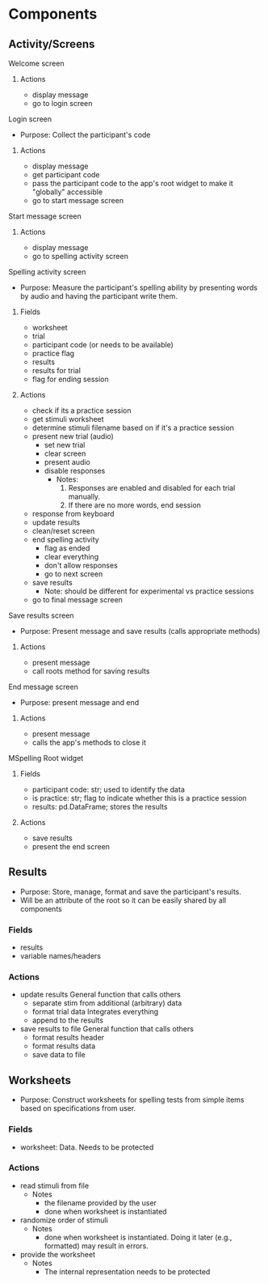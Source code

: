 * Components
** Activity/Screens
**** Welcome screen
***** Actions
     - display message
     - go to login screen
**** Login screen
     - Purpose: Collect the participant's code
***** Actions
     - display message
     - get participant code
     - pass the participant code to the app's root widget to make it "globally" accessible
     - go to start message screen
**** Start message screen
***** Actions
     - display message
     - go to spelling activity screen
**** Spelling activity screen
     - Purpose: Measure the participant's spelling ability by presenting
       words by audio and having the participant write them.
***** Fields
     - worksheet
     - trial
     - participant code (or needs to be available)
     - practice flag
     - results
     - results for trial
     - flag for ending session
***** Actions
     - check if its a practice session
     - get stimuli worksheet
     - determine stimuli filename based on if it's a practice session
     - present new trial (audio)
       + set new trial
       + clear screen
       + present audio
       + disable responses
         * Notes:
           1. Responses are enabled and disabled for each trial manually.
           2. If there are no more words, end session
     - response from keyboard
     - update results
     - clean/reset screen
     - end spelling activity
       + flag as ended
       + clear everything
       + don't allow responses
       + go to next screen
     - save results
       - Note: should be different for experimental vs practice sessions
     - go to final message screen
**** Save results screen
     - Purpose: Present message and save results (calls appropriate methods)
***** Actions
     - present message
     - call roots method for saving results
**** End message screen
     - Purpose: present message and end
***** Actions
     - present message
     - calls the app's methods to close it
**** MSpelling Root widget
***** Fields
      - participant code: str; used to identify the data
      - is practice: str; flag to indicate whether this is a practice session
      - results: pd.DataFrame; stores the results
***** Actions
      - save results
      - present the end screen

** Results
   - Purpose: Store, manage, format and save the participant's results.
   - Will be an attribute of the root so it can be easily shared by all
     components
*** Fields
   - results
   - variable names/headers
*** Actions
   - update results
     General function that calls others
     + separate stim from additional (arbitrary) data
     + format trial data
       Integrates everything
     + append to the results
   - save results to file
     General function that calls others
     + format results header
     + format results data
     + save data to file
** Worksheets
     - Purpose: Construct worksheets for spelling tests from simple items based
       on specifications from user.
*** Fields
    - worksheet: Data. Needs to be protected
*** Actions
   - read stimuli from file
     + Notes
       * the filename provided by the user
       * done when worksheet is instantiated
   - randomize order of stimuli
     + Notes
       * done when worksheet is instantiated. Doing it later (e.g., formatted) may result in errors.
   - provide the worksheet
     + Notes
       * The internal representation needs to be protected
